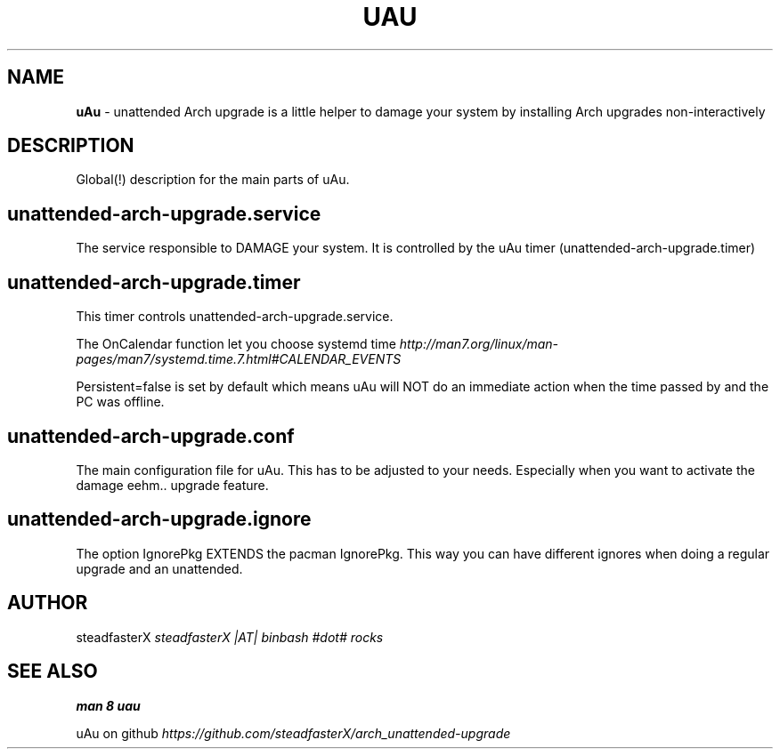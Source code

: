 .\" generated with Ronn-NG/v0.10.1
.\" http://github.com/apjanke/ronn-ng/tree/0.10.1
.TH "UAU" "1" "April 2025" ""
.SH "NAME"
\fBuAu\fR \- unattended Arch upgrade is a little helper to damage your system by installing Arch upgrades non\-interactively
.SH "DESCRIPTION"
Global(!) description for the main parts of uAu\.
.SH "unattended\-arch\-upgrade\.service"
The service responsible to DAMAGE your system\. It is controlled by the uAu timer (unattended\-arch\-upgrade\.timer)
.SH "unattended\-arch\-upgrade\.timer"
This timer controls unattended\-arch\-upgrade\.service\.
.P
The OnCalendar function let you choose systemd time \fIhttp://man7\.org/linux/man\-pages/man7/systemd\.time\.7\.html#CALENDAR_EVENTS\fR
.P
Persistent=false is set by default which means uAu will NOT do an immediate action when the time passed by and the PC was offline\.
.SH "unattended\-arch\-upgrade\.conf"
The main configuration file for uAu\. This has to be adjusted to your needs\. Especially when you want to activate the damage eehm\.\. upgrade feature\.
.SH "unattended\-arch\-upgrade\.ignore"
The option IgnorePkg EXTENDS the pacman IgnorePkg\. This way you can have different ignores when doing a regular upgrade and an unattended\.
.SH "AUTHOR"
steadfasterX \fIsteadfasterX |AT| binbash #dot# rocks\fR
.SH "SEE ALSO"
\fBman 8 uau\fR
.P
uAu on github \fIhttps://github\.com/steadfasterX/arch_unattended\-upgrade\fR
